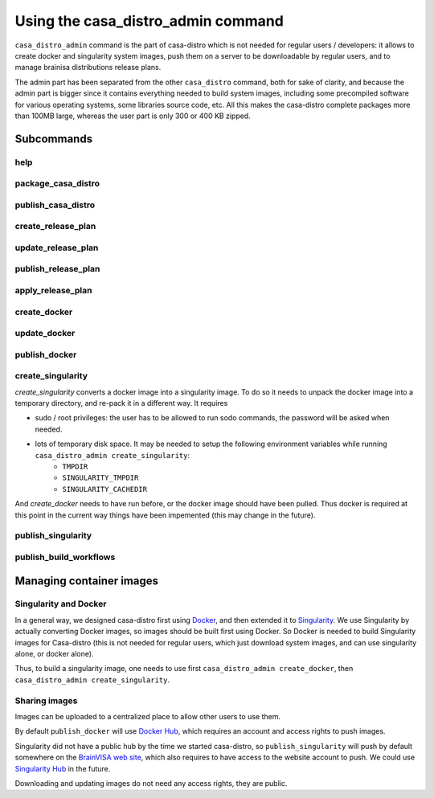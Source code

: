 ===================================
Using the casa_distro_admin command
===================================

``casa_distro_admin`` command is the part of casa-distro which is not needed for regular users / developers: it allows to create docker and singularity system images, push them on a server to be downloadable by regular users, and to manage brainisa distributions release plans.

The admin part has been separated from the other ``casa_distro`` command, both for sake of clarity, and because the admin part is bigger since it contains everything needed to build system images, including some precompiled software for various operating systems, some libraries source code, etc. All this makes the casa-distro complete packages more than 100MB large, whereas the user part is only 300 or 400 KB zipped.

Subcommands
===========

help
----

package_casa_distro
-------------------

publish_casa_distro
-------------------

create_release_plan
-------------------

update_release_plan
-------------------

publish_release_plan
--------------------

apply_release_plan
------------------

create_docker
-------------

update_docker
-------------

publish_docker
--------------

create_singularity
------------------

*create_singularity* converts a docker image into a singularity image. To do so it needs to unpack the docker image into a temporary directory, and re-pack it in a different way. It requires

* sudo / root privileges: the user has to be allowed to run sodo commands, the password will be asked when needed.
* lots of temporary disk space. It may be needed to setup the following environment variables while running ``casa_distro_admin create_singularity``:
    * ``TMPDIR``
    * ``SINGULARITY_TMPDIR``
    * ``SINGULARITY_CACHEDIR``

And *create_docker* needs to have run before, or the docker image should have been pulled. Thus docker is required at this point in the current way things have been impemented (this may change in the future).


publish_singularity
-------------------

publish_build_workflows
-----------------------


Managing container images
=========================

Singularity and Docker
----------------------

In a general way, we designed casa-distro first using `Docker <https://www.docker.com>`_, and then extended it to `Singularity <https://www.sylabs.io/>`_. We use Singularity by actually converting Docker images, so images should be built first using Docker. So Docker is needed to build Singularity images for Casa-distro (this is not needed for regular users, which just download system images, and can use singularity alone, or docker alone).

Thus, to build a singularity image, one needs to use first ``casa_distro_admin create_docker``, then ``casa_distro_admin create_singularity``.

Sharing images
--------------

Images can be uploaded to a centralized place to allow other users to use them.

By default ``publish_docker`` will use `Docker Hub <https://hub.docker.com/>`_, which requires an account and access rights to push images.

Singularity did not have a public hub by the time we started casa-distro, so ``publish_singularity`` will push by default somewhere on the `BrainVISA web site <http://brainvisa.info>`_, which also requires to have access to the website account to push. We could use `Singularity Hub <https://singularity-hub.org/>`_ in the future.

Downloading and updating images do not need any access rights, they are public.

